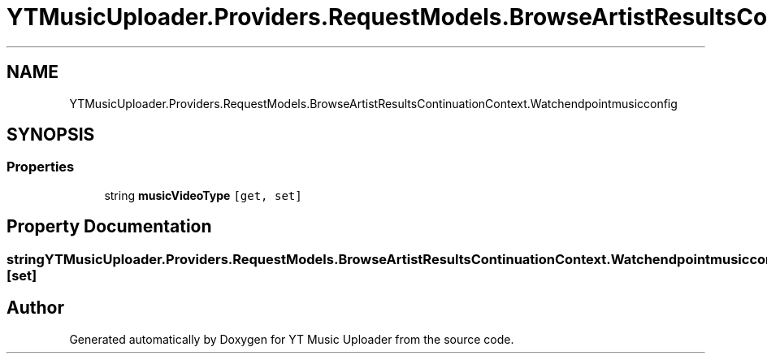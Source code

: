 .TH "YTMusicUploader.Providers.RequestModels.BrowseArtistResultsContinuationContext.Watchendpointmusicconfig" 3 "Sat Nov 21 2020" "YT Music Uploader" \" -*- nroff -*-
.ad l
.nh
.SH NAME
YTMusicUploader.Providers.RequestModels.BrowseArtistResultsContinuationContext.Watchendpointmusicconfig
.SH SYNOPSIS
.br
.PP
.SS "Properties"

.in +1c
.ti -1c
.RI "string \fBmusicVideoType\fP\fC [get, set]\fP"
.br
.in -1c
.SH "Property Documentation"
.PP 
.SS "string YTMusicUploader\&.Providers\&.RequestModels\&.BrowseArtistResultsContinuationContext\&.Watchendpointmusicconfig\&.musicVideoType\fC [get]\fP, \fC [set]\fP"


.SH "Author"
.PP 
Generated automatically by Doxygen for YT Music Uploader from the source code\&.
